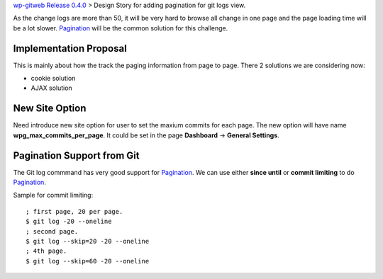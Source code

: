 `wp-gitweb Release 0.4.0 <wp-gitweb-release-0.4.0.rst>`_ > 
Design Story for adding pagination for git logs view.

As the change logs are more than 50, it will be very hard to 
browse all change in one page and
the page loading time will be a lot slower.
Pagination_ will be the common solution for this challenge.

Implementation Proposal
-----------------------

This is mainly about how the track the paging information
from page to page.
There 2 solutions we are considering now:

- cookie solution
- AJAX solution

New Site Option
---------------

Need introduce new site option for user to set the maxium commits
for each page.
The new option will have name **wpg_max_commits_per_page**.
It could be set in the page **Dashboard** -> **General Settings**.

Pagination Support from Git
---------------------------

The Git log commmand has very good support for Pagination_.
We can use either **since until** or **commit limiting** to
do Pagination_.

Sample for commit limiting::

  ; first page, 20 per page.
  $ git log -20 --oneline
  ; second page.
  $ git log --skip=20 -20 --oneline
  ; 4th page.
  $ git log --skip=60 -20 --oneline

.. _Pagination: http://en.wikipedia.org/wiki/Pagination
